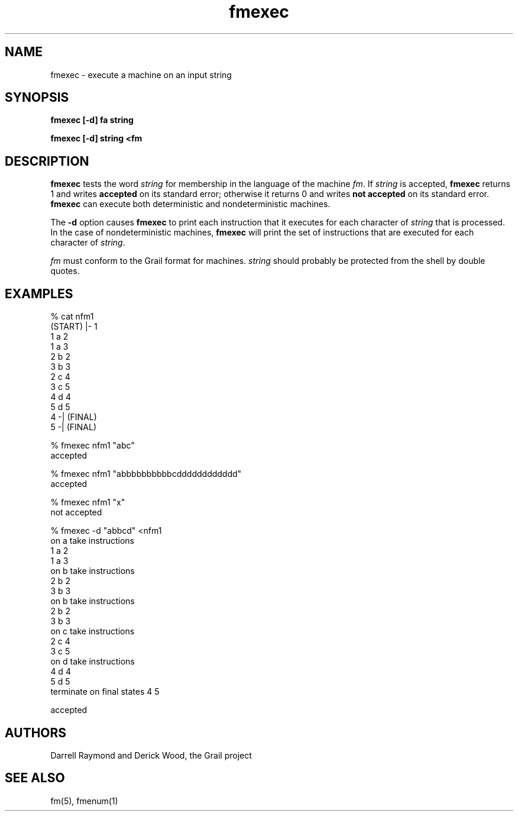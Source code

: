 .de EX		
.if \\n(.$>1 .tm troff: tmac.an: \\*(.F: extra arguments ignored
.sp \\n()Pu
.ne 8v
.ie \\n(.$ .nr EX 0\\$1n
.el .nr EX 0.5i
.in +\\n(EXu
.nf
.CW
..
.de EE		
.if \\n(.$>0 .tm troff: tmac.an: \\*(.F: arguments ignored
.R
.fi
.in -\\n(EXu
.sp \\n()Pu
..
.TH fmexec 1 "Grail"
.SH NAME
fmexec \- execute a machine on an input string
.SH SYNOPSIS
.B fmexec [-d] fa string
.sp
.B fmexec [-d] string <fm
.SH DESCRIPTION
.B
fmexec
tests the word \fIstring\fR for membership in the language of the
machine \fIfm\fR.  If \fIstring\fR is accepted,
.B
fmexec 
returns 1 and writes \fBaccepted\fR on its standard error;
otherwise it returns 0 and writes \fBnot accepted\fR on its
standard error.  
.B
fmexec 
can execute both deterministic and nondeterministic
machines.
.LP
The \fB-d\fR option causes 
.B
fmexec
to print each instruction that it executes for each character
of \fIstring\fR that is processed.  In the case of nondeterministic 
machines,
.B
fmexec 
will print the set of instructions that are executed
for each character of \fIstring\fR.
.LP
\fIfm\fR must conform to the Grail format for machines.  \fIstring\fR
should probably be protected from the shell by double quotes. 
.SH EXAMPLES
.EX
% cat nfm1
(START) |- 1
1 a 2
1 a 3
2 b 2
3 b 3
2 c 4
3 c 5
4 d 4
5 d 5
4 -| (FINAL)
5 -| (FINAL)

% fmexec nfm1 "abc"
accepted

% fmexec nfm1 "abbbbbbbbbbcdddddddddddd"
accepted

% fmexec nfm1 "x"
not accepted

% fmexec -d "abbcd" <nfm1
on a take instructions
1 a 2 
1 a 3
on b take instructions
2 b 2 
3 b 3
on b take instructions
2 b 2 
3 b 3 
on c take instructions
2 c 4 
3 c 5 
on d take instructions
4 d 4 
5 d 5
terminate on final states 4 5 

accepted
 
.EE
.SH AUTHORS
Darrell Raymond and Derick Wood, the Grail project
.SH "SEE ALSO"
fm(5), fmenum(1)
